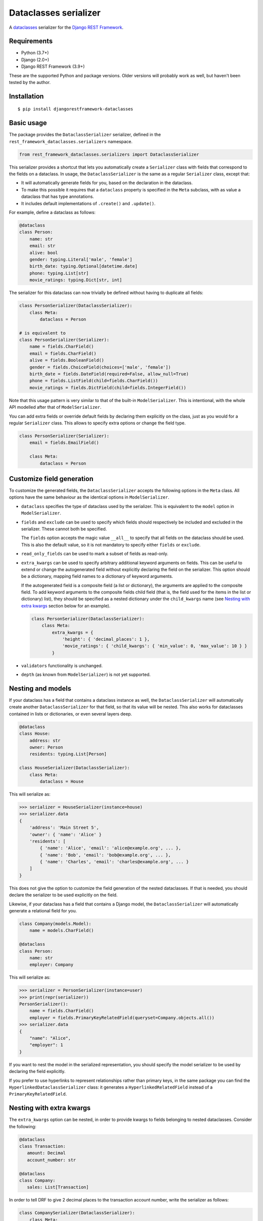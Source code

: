 Dataclasses serializer
======================

A `dataclasses <https://docs.python.org/3/library/dataclasses.html>`__ serializer for the `Django REST Framework
<http://www.django-rest-framework.org/>`__.

.. image:: https://travis-ci.org/oxan/djangorestframework-dataclasses.svg?branch=master
   :target: https://travis-ci.org/oxan/djangorestframework-dataclasses
.. image:: https://codecov.io/gh/oxan/djangorestframework-dataclasses/branch/master/graph/badge.svg
   :target: https://codecov.io/gh/oxan/djangorestframework-dataclasses
.. image:: https://badge.fury.io/py/djangorestframework-dataclasses.svg
   :target: https://badge.fury.io/py/djangorestframework-dataclasses


Requirements
------------

* Python (3.7+)
* Django (2.0+)
* Django REST Framework (3.9+)

These are the supported Python and package versions. Older versions will probably work as well, but haven't been tested
by the author.

Installation
------------

::

    $ pip install djangorestframework-dataclasses

Basic usage
-----------

The package provides the ``DataclassSerializer`` serializer, defined in the ``rest_framework_dataclasses.serializers``
namespace.

.. code:: Python

    from rest_framework_dataclasses.serializers import DataclassSerializer

This serializer provides a shortcut that lets you automatically create a ``Serializer`` class with fields that
correspond to the fields on a dataclass. In usage, the ``DataclassSerializer`` is the same as a regular ``Serializer``
class, except that:

* It will automatically generate fields for you, based on the declaration in the dataclass.
* To make this possible it requires that a ``dataclass`` property is specified in the ``Meta`` subclass, with as value
  a dataclass that has type annotations.
* It includes default implementations of ``.create()`` and ``.update()``.

For example, define a dataclass as follows:

.. code:: Python

    @dataclass
    class Person:
        name: str
        email: str
        alive: bool
        gender: typing.Literal['male', 'female']
        birth_date: typing.Optional[datetime.date]
        phone: typing.List[str]
        movie_ratings: typing.Dict[str, int]

The serializer for this dataclass can now trivially be defined without having to duplicate all fields:

.. code:: Python

    class PersonSerializer(DataclassSerializer):
        class Meta:
            dataclass = Person

    # is equivalent to
    class PersonSerializer(Serializer):
        name = fields.CharField()
        email = fields.CharField()
        alive = fields.BooleanField()
        gender = fields.ChoiceField(choices=['male', 'female'])
        birth_date = fields.DateField(required=False, allow_null=True)
        phone = fields.ListField(child=fields.CharField())
        movie_ratings = fields.DictField(child=fields.IntegerField())

Note that this usage pattern is very similar to that of the built-in ``ModelSerializer``. This is intentional, with the
whole API modelled after that of ``ModelSerializer``.

You can add extra fields or override default fields by declaring them explicitly on the class, just as you would for a
regular ``Serializer`` class. This allows to specify extra options or change the field type.

.. code:: Python

    class PersonSerializer(Serializer):
        email = fields.EmailField()

        class Meta:
            dataclass = Person

Customize field generation
--------------------------

To customize the generated fields, the ``DataclassSerializer`` accepts the following options in the ``Meta`` class. All
options have the same behaviour as the identical options in ``ModelSerializer``.

* ``dataclass`` specifies the type of dataclass used by the serializer. This is equivalent to the ``model`` option in
  ``ModelSerializer``.

* ``fields`` and ``exclude`` can be used to specify which fields should respectively be included and excluded in the
  serializer. These cannot both be specified.

  The ``fields`` option accepts the magic value ``__all__`` to specify that all fields on the dataclass should be used.
  This is also the default value, so it is not mandatory to specify either ``fields`` or ``exclude``.

* ``read_only_fields`` can be used to mark a subset of fields as read-only.

* ``extra_kwargs`` can be used to specify arbitrary additional keyword arguments on fields. This can be useful to
  extend or change the autogenerated field without explicitly declaring the field on the serializer. This option should
  be a dictionary, mapping field names to a dictionary of keyword arguments.

  If the autogenerated field is a composite field (a list or dictionary), the arguments are applied to the composite
  field. To add keyword arguments to the composite fields child field (that is, the field used for the items in the
  list or dictionary) list), they should be specified as a nested dictionary under the ``child_kwargs`` name (see
  `Nesting with extra kwargs`_ section below for an example).

  .. code:: Python

    class PersonSerializer(DataclassSerializer):
        class Meta:
            extra_kwargs = {
                'height': { 'decimal_places': 1 },
                'movie_ratings': { 'child_kwargs': { 'min_value': 0, 'max_value': 10 } }
            }

* ``validators`` functionality is unchanged.

* ``depth`` (as known from ``ModelSerializer``) is not yet supported.

Nesting and models
------------------

If your dataclass has a field that contains a dataclass instance as well, the ``DataclassSerializer`` will
automatically create another ``DataclassSerializer`` for that field, so that its value will be nested. This also works
for dataclasses contained in lists or dictionaries, or even several layers deep.

.. code:: Python

    @dataclass
    class House:
        address: str
        owner: Person
        residents: typing.List[Person]

    class HouseSerializer(DataclassSerializer):
        class Meta:
            dataclass = House

This will serialize as:

.. code:: Python

    >>> serializer = HouseSerializer(instance=house)
    >>> serializer.data
    {
        'address': 'Main Street 5',
        'owner': { 'name': 'Alice' }
        'residents': [
            { 'name': 'Alice', 'email': 'alice@example.org', ... },
            { 'name': 'Bob', 'email': 'bob@example.org', ... },
            { 'name': 'Charles', 'email': 'charles@example.org', ... }
        ]
    }

This does not give the option to customize the field generation of the nested dataclasses. If that is needed, you
should declare the serializer to be used explicitly on the field.

Likewise, if your dataclass has a field that contains a Django model, the ``DataclassSerializer`` will automatically
generate a relational field for you.

.. code:: Python

    class Company(models.Model):
        name = models.CharField()

    @dataclass
    class Person:
        name: str
        employer: Company

This will serialize as:

.. code:: Python

    >>> serializer = PersonSerializer(instance=user)
    >>> print(repr(serializer))
    PersonSerializer():
        name = fields.CharField()
        employer = fields.PrimaryKeyRelatedField(queryset=Company.objects.all())
    >>> serializer.data
    {
        "name": "Alice",
        "employer": 1
    }

If you want to nest the model in the serialized representation, you should specify the model serializer to be used by
declaring the field explicitly.

If you prefer to use hyperlinks to represent relationships rather than primary keys, in the same package you can find
the ``HyperlinkedDataclassSerializer`` class: it generates a ``HyperlinkedRelatedField`` instead of a
``PrimaryKeyRelatedField``.

Nesting with extra kwargs
-------------------------

The ``extra_kwargs`` option can be nested, in order to provide kwargs to fields belonging to nested dataclasses.
Consider the following:

.. code:: Python
    
    @dataclass
    class Transaction:
       amount: Decimal
       account_number: str
    
    @dataclass
    class Company:
       sales: List[Transaction]

In order to tell DRF to give 2 decimal places to the transaction account number, write the serializer as follows:

.. code:: Python

    class CompanySerializer(DataclassSerializer):
        class Meta:
            dataclass = Company
            
            extra_kwargs = {
                'sales': {
                    'child_kwargs': { # Required because sales is a List, otherwise you could have the extra_kwargs directly
                        'extra_kwargs': {
                            'amount': {
                                'max_digits': 6,
                                'decimal_places': 2
                            }
                        }
                    }
                }
            }


Advanced usage
--------------

* The output of methods or properties on the dataclass can be included as a (read-only) field in the serialized state
  by adding their name to the ``fields`` option in the ``Meta`` class.

* If you don't need to customize the generated fields, ``DataclassSerializer`` can also be used directly without
  creating a subclass. In that case, the dataclass should be specified using the ``dataclass`` constructor parameter:

  .. code:: Python

    serializer = DataclassSerializer(data=request.data, dataclass=Person)

Field mappings
--------------

So far, field generation is supported for the following types and their subclasses:

* ``str``, ``bool``, ``int`` and ``float``.
* ``date``, ``datetime``, ``time`` and ``timedelta`` from the ``datetime`` package.
* ``decimal.Decimal`` (requires specifying ``max_digits`` and ``decimal_places`` through ``extra_kwargs``).
* ``uuid.UUID``
* ``typing.Iterable`` (including ``typing.List``).
* ``typing.Mapping`` (including ``typing.Dict``).
* ``typing.Literal`` (mapped to a ``ChoiceField``).
* ``django.db.Model``

For advanced users, the ``DataclassSerializer`` also exposes an API that you can override in order to alter how
serializer fields are generated:

* The ``serializer_field_mapping`` property contains a dictionary that maps types to REST framework serializer classes.
  You can override or extend this mapping to change the serializer field classes that are used for fields based on
  their type.

* The ``serializer_related_field`` is the serializer field class that is used for relations to models.

* The ``build_unknown_typed_field()`` method is called to create serializer field classes for types that it does not
  understand. By default this throws an error, but you can extend this with custom logic to create serializer fields.

* The ``build_standard_field()``, ``build_relational_field()``, ``build_nested_field()`` and ``build_property_field()``
  methods are used to process respectively fields, embedded models, embedded dataclasses and properties. These can be
  overridden to change the field generation logic, but at that point it's usually a better idea to just declare the
  field explicitly.
